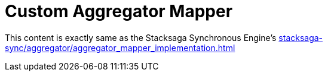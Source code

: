 = Custom Aggregator Mapper [[aggregator_mapper_implementation]]

This content is exactly same as the Stacksaga Synchronous Engine's xref:stacksaga-sync/aggregator/aggregator_mapper_implementation.adoc[]
